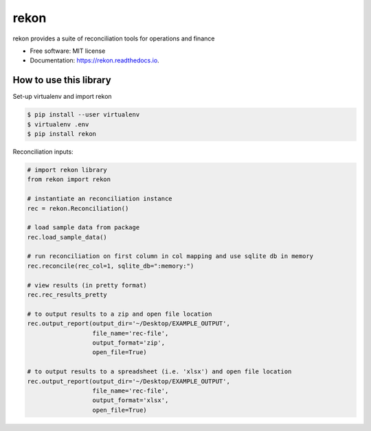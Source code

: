 =====
rekon
=====


.. image:: https://img.shields.io/pypi/v/rekon.svg
        :target: https://pypi.python.org/pypi/rekon

.. image:: https://img.shields.io/travis/rjdscott/rekon.svg
        :target: https://travis-ci.org/rjdscott/rekon

.. image:: https://readthedocs.org/projects/rekon/badge/?version=latest
        :target: https://rekon.readthedocs.io/en/latest/?badge=latest
        :alt: Documentation Status




rekon provides a suite of reconciliation tools for operations and finance


* Free software: MIT license
* Documentation: https://rekon.readthedocs.io.



How to use this library
----------------------

Set-up virtualenv and import rekon

.. code-block:: console

    $ pip install --user virtualenv
    $ virtualenv .env
    $ pip install rekon

Reconciliation inputs:

.. code-block:: python

    # import rekon library
    from rekon import rekon

    # instantiate an reconciliation instance
    rec = rekon.Reconciliation()

    # load sample data from package
    rec.load_sample_data()

    # run reconciliation on first column in col mapping and use sqlite db in memory
    rec.reconcile(rec_col=1, sqlite_db=":memory:")

    # view results (in pretty format)
    rec.rec_results_pretty

    # to output results to a zip and open file location
    rec.output_report(output_dir='~/Desktop/EXAMPLE_OUTPUT',
                      file_name='rec-file',
                      output_format='zip',
                      open_file=True)

    # to output results to a spreadsheet (i.e. 'xlsx') and open file location
    rec.output_report(output_dir='~/Desktop/EXAMPLE_OUTPUT',
                      file_name='rec-file',
                      output_format='xlsx',
                      open_file=True)
